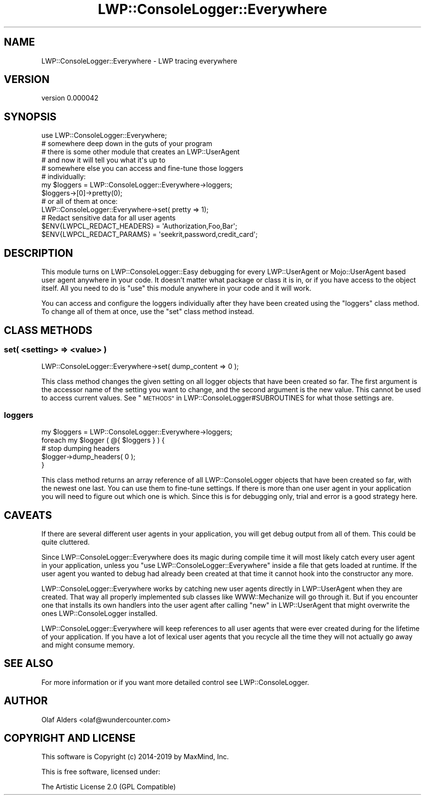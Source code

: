 .\" Automatically generated by Pod::Man 4.14 (Pod::Simple 3.40)
.\"
.\" Standard preamble:
.\" ========================================================================
.de Sp \" Vertical space (when we can't use .PP)
.if t .sp .5v
.if n .sp
..
.de Vb \" Begin verbatim text
.ft CW
.nf
.ne \\$1
..
.de Ve \" End verbatim text
.ft R
.fi
..
.\" Set up some character translations and predefined strings.  \*(-- will
.\" give an unbreakable dash, \*(PI will give pi, \*(L" will give a left
.\" double quote, and \*(R" will give a right double quote.  \*(C+ will
.\" give a nicer C++.  Capital omega is used to do unbreakable dashes and
.\" therefore won't be available.  \*(C` and \*(C' expand to `' in nroff,
.\" nothing in troff, for use with C<>.
.tr \(*W-
.ds C+ C\v'-.1v'\h'-1p'\s-2+\h'-1p'+\s0\v'.1v'\h'-1p'
.ie n \{\
.    ds -- \(*W-
.    ds PI pi
.    if (\n(.H=4u)&(1m=24u) .ds -- \(*W\h'-12u'\(*W\h'-12u'-\" diablo 10 pitch
.    if (\n(.H=4u)&(1m=20u) .ds -- \(*W\h'-12u'\(*W\h'-8u'-\"  diablo 12 pitch
.    ds L" ""
.    ds R" ""
.    ds C` ""
.    ds C' ""
'br\}
.el\{\
.    ds -- \|\(em\|
.    ds PI \(*p
.    ds L" ``
.    ds R" ''
.    ds C`
.    ds C'
'br\}
.\"
.\" Escape single quotes in literal strings from groff's Unicode transform.
.ie \n(.g .ds Aq \(aq
.el       .ds Aq '
.\"
.\" If the F register is >0, we'll generate index entries on stderr for
.\" titles (.TH), headers (.SH), subsections (.SS), items (.Ip), and index
.\" entries marked with X<> in POD.  Of course, you'll have to process the
.\" output yourself in some meaningful fashion.
.\"
.\" Avoid warning from groff about undefined register 'F'.
.de IX
..
.nr rF 0
.if \n(.g .if rF .nr rF 1
.if (\n(rF:(\n(.g==0)) \{\
.    if \nF \{\
.        de IX
.        tm Index:\\$1\t\\n%\t"\\$2"
..
.        if !\nF==2 \{\
.            nr % 0
.            nr F 2
.        \}
.    \}
.\}
.rr rF
.\" ========================================================================
.\"
.IX Title "LWP::ConsoleLogger::Everywhere 3"
.TH LWP::ConsoleLogger::Everywhere 3 "2019-06-12" "perl v5.32.0" "User Contributed Perl Documentation"
.\" For nroff, turn off justification.  Always turn off hyphenation; it makes
.\" way too many mistakes in technical documents.
.if n .ad l
.nh
.SH "NAME"
LWP::ConsoleLogger::Everywhere \- LWP tracing everywhere
.SH "VERSION"
.IX Header "VERSION"
version 0.000042
.SH "SYNOPSIS"
.IX Header "SYNOPSIS"
.Vb 1
\&    use LWP::ConsoleLogger::Everywhere;
\&
\&    # somewhere deep down in the guts of your program
\&    # there is some other module that creates an LWP::UserAgent
\&    # and now it will tell you what it\*(Aqs up to
\&
\&    # somewhere else you can access and fine\-tune those loggers
\&    # individually:
\&    my $loggers = LWP::ConsoleLogger::Everywhere\->loggers;
\&    $loggers\->[0]\->pretty(0);
\&
\&    # or all of them at once:
\&    LWP::ConsoleLogger::Everywhere\->set( pretty => 1);
\&    
\&    # Redact sensitive data for all user agents
\&    $ENV{LWPCL_REDACT_HEADERS} = \*(AqAuthorization,Foo,Bar\*(Aq;
\&    $ENV{LWPCL_REDACT_PARAMS} = \*(Aqseekrit,password,credit_card\*(Aq;
.Ve
.SH "DESCRIPTION"
.IX Header "DESCRIPTION"
This module turns on LWP::ConsoleLogger::Easy debugging for every LWP::UserAgent or Mojo::UserAgent
based user agent anywhere in your code. It doesn't matter what package or class it is in,
or if you have access to the object itself. All you need to do is \f(CW\*(C`use\*(C'\fR this module
anywhere in your code and it will work.
.PP
You can access and configure the loggers individually after they have been created
using the \f(CW\*(C`loggers\*(C'\fR class method. To change all of them at once, use the \f(CW\*(C`set\*(C'\fR class
method instead.
.SH "CLASS METHODS"
.IX Header "CLASS METHODS"
.SS "set( <setting> => <value> )"
.IX Subsection "set( <setting> => <value> )"
.Vb 1
\&    LWP::ConsoleLogger::Everywhere\->set( dump_content => 0 );
.Ve
.PP
This class method changes the given setting on all logger objects that have been created
so far. The first argument is the accessor name of the setting you want to change, and the
second argument is the new value. This cannot be used to access current values. See
\&\*(L"\s-1METHODS\*(R"\s0 in LWP::ConsoleLogger#SUBROUTINES for what those settings are.
.SS "loggers"
.IX Subsection "loggers"
.Vb 5
\&    my $loggers = LWP::ConsoleLogger::Everywhere\->loggers;
\&    foreach my $logger ( @{ $loggers } ) {
\&        # stop dumping headers
\&        $logger\->dump_headers( 0 );
\&    }
.Ve
.PP
This class method returns an array reference of all LWP::ConsoleLogger objects that have
been created so far, with the newest one last. You can use them to fine-tune settings. If there
is more than one user agent in your application you will need to figure out which one is which.
Since this is for debugging only, trial and error is a good strategy here.
.SH "CAVEATS"
.IX Header "CAVEATS"
If there are several different user agents in your application, you will get debug
output from all of them. This could be quite cluttered.
.PP
Since LWP::ConsoleLogger::Everywhere does its magic during compile time it will
most likely catch every user agent in your application, unless
you \f(CW\*(C`use LWP::ConsoleLogger::Everywhere\*(C'\fR inside a file that gets loaded at runtime.
If the user agent you wanted to debug had already been created at that time it
cannot hook into the constructor any more.
.PP
LWP::ConsoleLogger::Everywhere works by catching new user agents directly in
LWP::UserAgent when they are created. That way all properly implemented sub classes
like WWW::Mechanize will go through it. But if you encounter one that installs its
own handlers into the user agent after calling \f(CW\*(C`new\*(C'\fR in LWP::UserAgent
that might overwrite the ones LWP::ConsoleLogger installed.
.PP
LWP::ConsoleLogger::Everywhere will keep references to all user agents that were
ever created during for the lifetime of your application. If you have a lot of lexical
user agents that you recycle all the time they will not actually go away and might
consume memory.
.SH "SEE ALSO"
.IX Header "SEE ALSO"
For more information or if you want more detailed control see LWP::ConsoleLogger.
.SH "AUTHOR"
.IX Header "AUTHOR"
Olaf Alders <olaf@wundercounter.com>
.SH "COPYRIGHT AND LICENSE"
.IX Header "COPYRIGHT AND LICENSE"
This software is Copyright (c) 2014\-2019 by MaxMind, Inc.
.PP
This is free software, licensed under:
.PP
.Vb 1
\&  The Artistic License 2.0 (GPL Compatible)
.Ve
